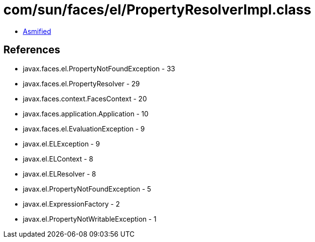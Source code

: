 = com/sun/faces/el/PropertyResolverImpl.class

 - link:PropertyResolverImpl-asmified.java[Asmified]

== References

 - javax.faces.el.PropertyNotFoundException - 33
 - javax.faces.el.PropertyResolver - 29
 - javax.faces.context.FacesContext - 20
 - javax.faces.application.Application - 10
 - javax.faces.el.EvaluationException - 9
 - javax.el.ELException - 9
 - javax.el.ELContext - 8
 - javax.el.ELResolver - 8
 - javax.el.PropertyNotFoundException - 5
 - javax.el.ExpressionFactory - 2
 - javax.el.PropertyNotWritableException - 1
